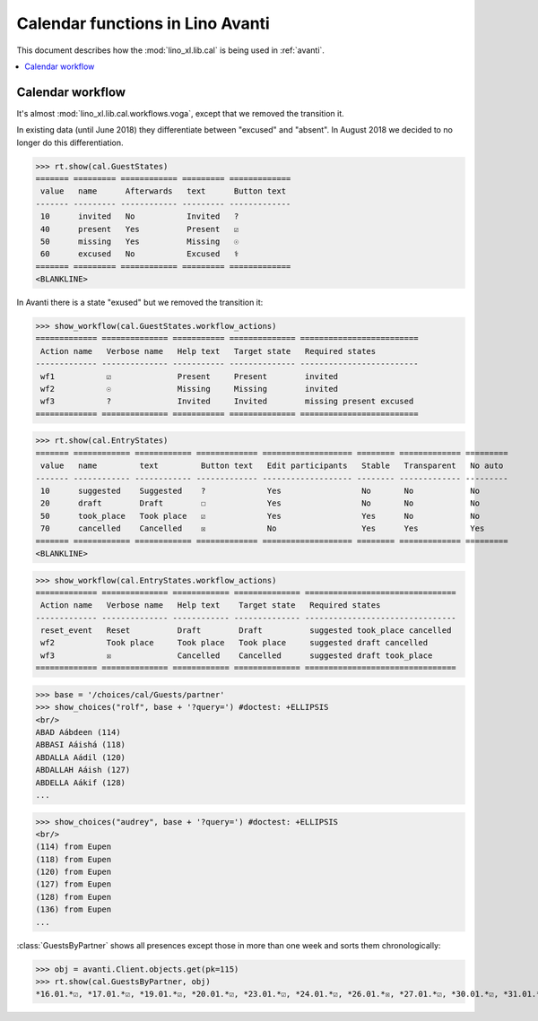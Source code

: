 .. doctest docs/specs/avanti/cal.rst
.. _avanti.specs.cal:

=================================
Calendar functions in Lino Avanti
=================================

This document describes how the :mod:`lino_xl.lib.cal` is being used
in :ref:`avanti`.

..  doctest init:

    >>> import lino
    >>> lino.startup('lino_book.projects.adg.settings.doctests')
    >>> from lino.api.doctest import *


.. contents::
  :local:

Calendar workflow
=================

It's almost :mod:`lino_xl.lib.cal.workflows.voga`, except that we
removed the transition it.

In existing data (until June 2018) they differentiate between
"excused" and "absent".  In August 2018 we decided to no longer do
this differentiation.

>>> rt.show(cal.GuestStates)
======= ========= ============ ========= =============
 value   name      Afterwards   text      Button text
------- --------- ------------ --------- -------------
 10      invited   No           Invited   ?
 40      present   Yes          Present   ☑
 50      missing   Yes          Missing   ☉
 60      excused   No           Excused   ⚕
======= ========= ============ ========= =============
<BLANKLINE>

In Avanti there is a state "exused" but we removed the transition it:

>>> show_workflow(cal.GuestStates.workflow_actions)
============= ============== =========== ============== =========================
 Action name   Verbose name   Help text   Target state   Required states
------------- -------------- ----------- -------------- -------------------------
 wf1           ☑              Present     Present        invited
 wf2           ☉              Missing     Missing        invited
 wf3           ?              Invited     Invited        missing present excused
============= ============== =========== ============== =========================


>>> rt.show(cal.EntryStates)
======= ============ ============ ============= =================== ======== ============= =========
 value   name         text         Button text   Edit participants   Stable   Transparent   No auto
------- ------------ ------------ ------------- ------------------- -------- ------------- ---------
 10      suggested    Suggested    ?             Yes                 No       No            No
 20      draft        Draft        ☐             Yes                 No       No            No
 50      took_place   Took place   ☑             Yes                 Yes      No            No
 70      cancelled    Cancelled    ☒             No                  Yes      Yes           Yes
======= ============ ============ ============= =================== ======== ============= =========
<BLANKLINE>

>>> show_workflow(cal.EntryStates.workflow_actions)
============= ============== ============ ============== ================================
 Action name   Verbose name   Help text    Target state   Required states
------------- -------------- ------------ -------------- --------------------------------
 reset_event   Reset          Draft        Draft          suggested took_place cancelled
 wf2           Took place     Took place   Took place     suggested draft cancelled
 wf3           ☒              Cancelled    Cancelled      suggested draft took_place
============= ============== ============ ============== ================================

     

>>> base = '/choices/cal/Guests/partner'
>>> show_choices("rolf", base + '?query=') #doctest: +ELLIPSIS
<br/>
ABAD Aábdeen (114)
ABBASI Aáishá (118)
ABDALLA Aádil (120)
ABDALLAH Aáish (127)
ABDELLA Aákif (128)
...

>>> show_choices("audrey", base + '?query=') #doctest: +ELLIPSIS
<br/>
(114) from Eupen
(118) from Eupen
(120) from Eupen
(127) from Eupen
(128) from Eupen
(136) from Eupen
...



:class:`GuestsByPartner` shows all presences except those in more than
one week and sorts them chronologically:

>>> obj = avanti.Client.objects.get(pk=115)
>>> rt.show(cal.GuestsByPartner, obj)
*16.01.*☑, *17.01.*☑, *19.01.*☑, *20.01.*☑, *23.01.*☑, *24.01.*☑, *26.01.*☒, *27.01.*☑, *30.01.*☑, *31.01.*☑, *02.02.*☑, *03.02.*☑, *06.02.*☑, *07.02.*☑, *09.02.*?, *10.02.*?, *13.02.*?, *14.02.*?, *16.02.*?, *17.02.*?, *20.02.*?, *21.02.*?



